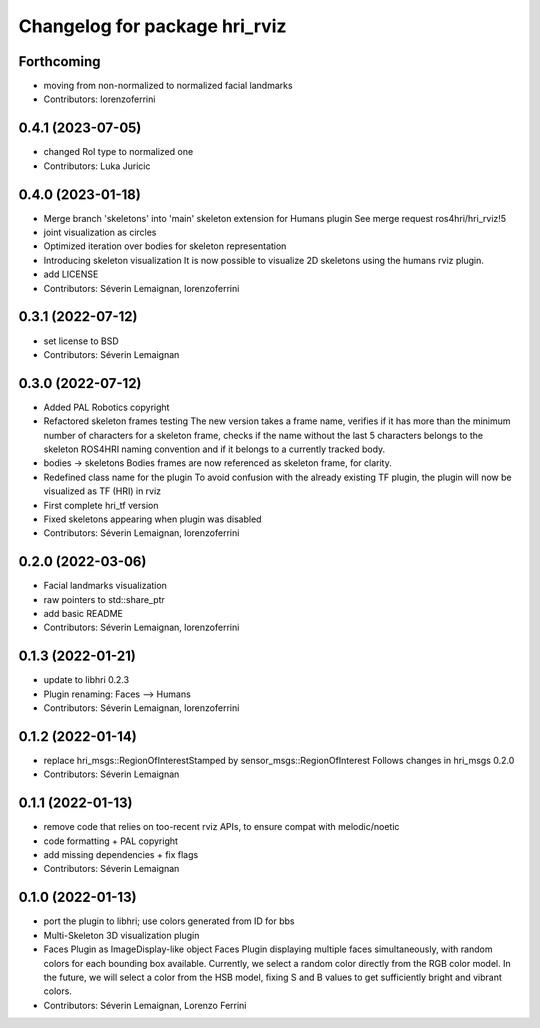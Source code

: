 ^^^^^^^^^^^^^^^^^^^^^^^^^^^^^^
Changelog for package hri_rviz
^^^^^^^^^^^^^^^^^^^^^^^^^^^^^^

Forthcoming
-----------
* moving from non-normalized to normalized facial landmarks
* Contributors: lorenzoferrini

0.4.1 (2023-07-05)
------------------
* changed RoI type to normalized one
* Contributors: Luka Juricic

0.4.0 (2023-01-18)
------------------
* Merge branch 'skeletons' into 'main'
  skeleton extension for Humans plugin
  See merge request ros4hri/hri_rviz!5
* joint visualization as circles
* Optimized iteration over bodies for skeleton representation
* Introducing skeleton visualization
  It is now possible to visualize 2D skeletons using the humans
  rviz plugin.
* add LICENSE
* Contributors: Séverin Lemaignan, lorenzoferrini

0.3.1 (2022-07-12)
------------------
* set license to BSD
* Contributors: Séverin Lemaignan

0.3.0 (2022-07-12)
------------------
* Added PAL Robotics copyright
* Refactored skeleton frames testing
  The new version takes a frame name, verifies if it has more than
  the minimum number of characters for a skeleton frame, checks
  if the name without the last 5 characters belongs to the skeleton
  ROS4HRI naming convention and if it belongs to a currently tracked
  body.
* bodies -> skeletons
  Bodies frames are now referenced as skeleton frame, for clarity.
* Redefined class name for the plugin
  To avoid confusion with the already existing TF plugin, the
  plugin will now be visualized as TF (HRI) in rviz
* First complete hri_tf version
* Fixed skeletons appearing when plugin was disabled
* Contributors: Séverin Lemaignan, lorenzoferrini

0.2.0 (2022-03-06)
------------------
* Facial landmarks visualization
* raw pointers to std::share_ptr
* add basic README
* Contributors: Séverin Lemaignan, lorenzoferrini

0.1.3 (2022-01-21)
------------------
* update to libhri 0.2.3
* Plugin renaming: Faces --> Humans
* Contributors: Séverin Lemaignan, lorenzoferrini

0.1.2 (2022-01-14)
------------------
* replace hri_msgs::RegionOfInterestStamped by sensor_msgs::RegionOfInterest
  Follows changes in hri_msgs 0.2.0
* Contributors: Séverin Lemaignan

0.1.1 (2022-01-13)
------------------
* remove code that relies on too-recent rviz APIs, to ensure compat with melodic/noetic
* code formatting + PAL copyright
* add missing dependencies + fix flags
* Contributors: Séverin Lemaignan

0.1.0 (2022-01-13)
------------------

* port the plugin to libhri; use colors generated from ID for bbs
* Multi-Skeleton 3D visualization plugin
* Faces Plugin as ImageDisplay-like object
  Faces Plugin displaying multiple faces simultaneously, with
  random colors for each bounding box available. Currently,
  we select a random color directly from the RGB color model. In
  the future, we will select a color from the HSB model, fixing
  S and B values to get sufficiently bright and vibrant colors.
* Contributors: Séverin Lemaignan, Lorenzo Ferrini
